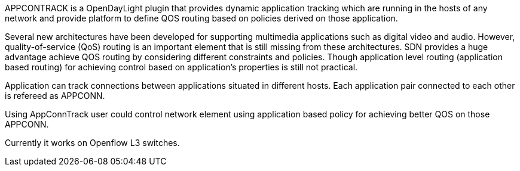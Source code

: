 APPCONTRACK is a OpenDayLight plugin that provides dynamic application
tracking which are running in the hosts of any network and provide
platform to define QOS routing based on policies derived on those
application.

Several new architectures have been developed for supporting multimedia
applications such as digital video and audio. However,
quality-of-service (QoS) routing is an important element that is still
missing from these architectures. SDN provides a huge advantage achieve
QOS routing by considering different constraints and policies. Though
application level routing (application based routing) for achieving
control based on application's properties is still not practical.

Application can track connections between applications situated in
different hosts. Each application pair connected to each other is
refereed as APPCONN.

Using AppConnTrack user could control network element using application
based policy for achieving better QOS on those APPCONN.

Currently it works on Openflow L3 switches.
